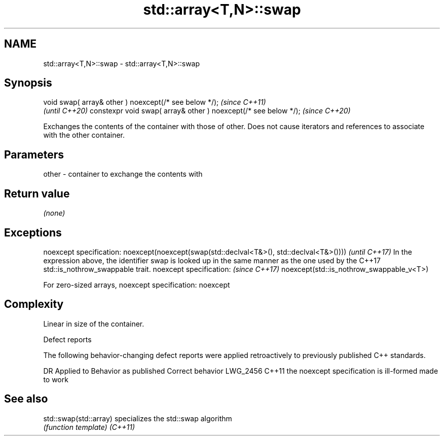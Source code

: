 .TH std::array<T,N>::swap 3 "2020.03.24" "http://cppreference.com" "C++ Standard Libary"
.SH NAME
std::array<T,N>::swap \- std::array<T,N>::swap

.SH Synopsis

void swap( array& other ) noexcept(/* see below */);            \fI(since C++11)\fP
                                                                \fI(until C++20)\fP
constexpr void swap( array& other ) noexcept(/* see below */);  \fI(since C++20)\fP

Exchanges the contents of the container with those of other. Does not cause iterators and references to associate with the other container.

.SH Parameters


other - container to exchange the contents with


.SH Return value

\fI(none)\fP

.SH Exceptions


noexcept specification:
noexcept(noexcept(swap(std::declval<T&>(), std::declval<T&>())))                                                                           \fI(until C++17)\fP
In the expression above, the identifier swap is looked up in the same manner as the one used by the C++17 std::is_nothrow_swappable trait.
noexcept specification:                                                                                                                    \fI(since C++17)\fP
noexcept(std::is_nothrow_swappable_v<T>)

For zero-sized arrays,
noexcept specification:
noexcept

.SH Complexity

Linear in size of the container.

Defect reports

The following behavior-changing defect reports were applied retroactively to previously published C++ standards.

DR       Applied to Behavior as published                    Correct behavior
LWG_2456 C++11      the noexcept specification is ill-formed made to work


.SH See also



std::swap(std::array) specializes the std::swap algorithm
                      \fI(function template)\fP
\fI(C++11)\fP




